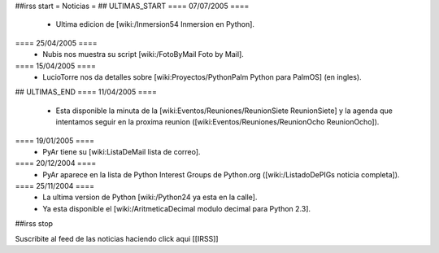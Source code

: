 ##irss start
= Noticias =
## ULTIMAS_START
==== 07/07/2005 ====
 * Ultima edicion de [wiki:/Inmersion54 Inmersion en Python].
==== 25/04/2005 ====
 * Nubis nos muestra su script [wiki:/FotoByMail Foto by Mail].
==== 15/04/2005 ====
 * LucioTorre nos da detalles sobre [wiki:Proyectos/PythonPalm Python para PalmOS] (en ingles).
## ULTIMAS_END
==== 11/04/2005 ====
 * Esta disponible la minuta de la [wiki:Eventos/Reuniones/ReunionSiete ReunionSiete] y la agenda que intentamos seguir en la proxima reunion ([wiki:Eventos/Reuniones/ReunionOcho ReunionOcho]).
==== 19/01/2005 ====
 * PyAr tiene su [wiki:ListaDeMail lista de correo].
==== 20/12/2004 ====
 * PyAr aparece en la lista de Python Interest Groups de Python.org ([wiki:/ListadoDePIGs noticia completa]).
==== 25/11/2004 ====
 * La ultima version de Python [wiki:/Python24 ya esta en la calle].
 * Ya esta disponible el [wiki:/AritmeticaDecimal modulo decimal para Python 2.3].
##irss stop 

Suscribite al feed de las noticias haciendo click aqui [[IRSS]]
